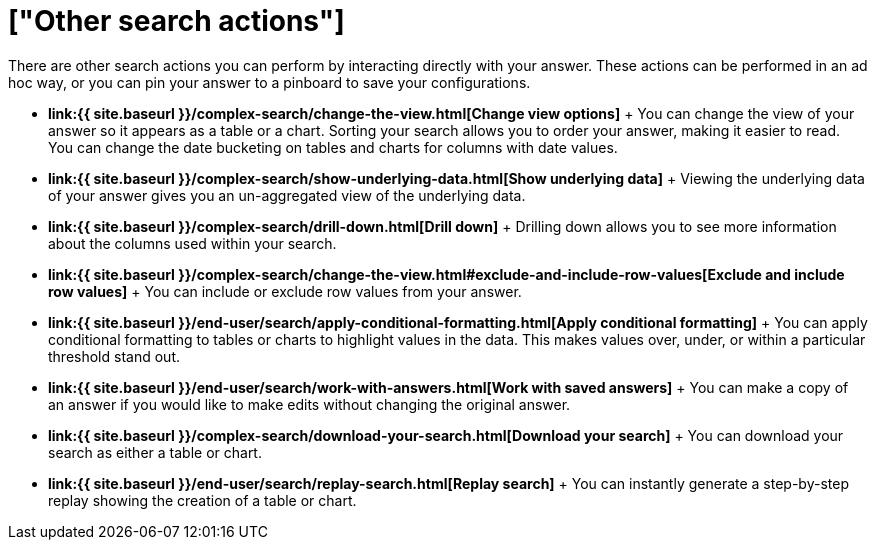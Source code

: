 = ["Other search actions"]
:last_updated: 11/15/2019
:permalink: /:collection/:path.html
:sidebar: mydoc_sidebar
:summary: Learn about advanced search options.

There are other search actions you can perform by interacting directly with your answer.
These actions can be performed in an ad hoc way, or you can pin your answer to a pinboard to save your configurations.

* *link:{{ site.baseurl }}/complex-search/change-the-view.html[Change view options]* + You can change the view of your answer so it appears as a table or a chart.
Sorting your search allows you to order your answer, making it easier to read.
You can change the date bucketing on tables and charts for columns with date values.
* *link:{{ site.baseurl }}/complex-search/show-underlying-data.html[Show underlying data]* + Viewing the underlying data of your answer gives you an un-aggregated view of the underlying data.
* *link:{{ site.baseurl }}/complex-search/drill-down.html[Drill down]* + Drilling down allows you to see more information about the columns used within your search.
* *link:{{ site.baseurl }}/complex-search/change-the-view.html#exclude-and-include-row-values[Exclude and include row values]* + You can include or exclude row values from your answer.
* *link:{{ site.baseurl }}/end-user/search/apply-conditional-formatting.html[Apply conditional formatting]* + You can apply conditional formatting to tables or charts to highlight values in the data.
This makes values over, under, or within a particular threshold stand out.
* *link:{{ site.baseurl }}/end-user/search/work-with-answers.html[Work with saved answers]* + You can make a copy of an answer if you would like to make edits without changing the original answer.
* *link:{{ site.baseurl }}/complex-search/download-your-search.html[Download your search]* + You can download your search as either a table or chart.
* *link:{{ site.baseurl }}/end-user/search/replay-search.html[Replay search]* + You can instantly generate a step-by-step replay showing the creation of a table or chart.
